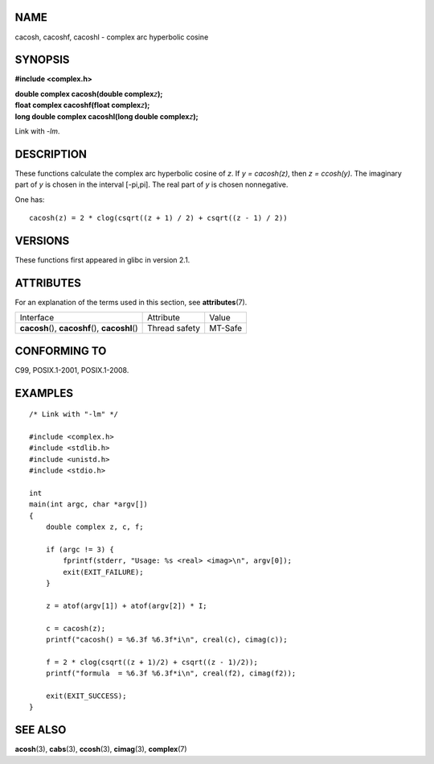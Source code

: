 NAME
====

cacosh, cacoshf, cacoshl - complex arc hyperbolic cosine

SYNOPSIS
========

**#include <complex.h>**

| **double complex cacosh(double complex**\ *z*\ **);**
| **float complex cacoshf(float complex**\ *z*\ **);**
| **long double complex cacoshl(long double complex**\ *z*\ **);**

Link with *-lm*.

DESCRIPTION
===========

These functions calculate the complex arc hyperbolic cosine of *z*. If
*y = cacosh(z)*, then *z = ccosh(y)*. The imaginary part of *y* is
chosen in the interval [-pi,pi]. The real part of *y* is chosen
nonnegative.

One has:

::

       cacosh(z) = 2 * clog(csqrt((z + 1) / 2) + csqrt((z - 1) / 2))

VERSIONS
========

These functions first appeared in glibc in version 2.1.

ATTRIBUTES
==========

For an explanation of the terms used in this section, see
**attributes**\ (7).

================================================ ============= =======
Interface                                        Attribute     Value
**cacosh**\ (), **cacoshf**\ (), **cacoshl**\ () Thread safety MT-Safe
================================================ ============= =======

CONFORMING TO
=============

C99, POSIX.1-2001, POSIX.1-2008.

EXAMPLES
========

::

   /* Link with "-lm" */

   #include <complex.h>
   #include <stdlib.h>
   #include <unistd.h>
   #include <stdio.h>

   int
   main(int argc, char *argv[])
   {
       double complex z, c, f;

       if (argc != 3) {
           fprintf(stderr, "Usage: %s <real> <imag>\n", argv[0]);
           exit(EXIT_FAILURE);
       }

       z = atof(argv[1]) + atof(argv[2]) * I;

       c = cacosh(z);
       printf("cacosh() = %6.3f %6.3f*i\n", creal(c), cimag(c));

       f = 2 * clog(csqrt((z + 1)/2) + csqrt((z - 1)/2));
       printf("formula  = %6.3f %6.3f*i\n", creal(f2), cimag(f2));

       exit(EXIT_SUCCESS);
   }

SEE ALSO
========

**acosh**\ (3), **cabs**\ (3), **ccosh**\ (3), **cimag**\ (3),
**complex**\ (7)
